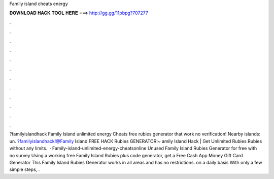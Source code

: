 Family island cheats energy

𝐃𝐎𝐖𝐍𝐋𝐎𝐀𝐃 𝐇𝐀𝐂𝐊 𝐓𝐎𝐎𝐋 𝐇𝐄𝐑𝐄 ===> http://gg.gg/11pbpg?707277

.

.

.

.

.

.

.

.

.

.

.

.

?familyislandhack Family Island unlimited energy Cheats free rubies generator that work no verification! Nearby islands: un. ?familyislandhack!@Family Island FREE HACK Rubies GENERATOR!~ amily Island Hack | Get Unlimited Rubies Rubies without any limits.  · Family-island-unlimited-energy-cheatsonline Unused Family Island Rubies Generator for free with no survey Using a working free Family Island Rubies plus code generator, get a Free Cash App Money Gift Card Generator This Family Island Rubies Generator works in all areas and has no restrictions. on a daily basis With only a few simple steps, .